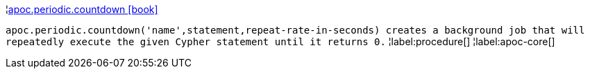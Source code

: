 ¦xref::overview/apoc.periodic/apoc.periodic.countdown.adoc[apoc.periodic.countdown icon:book[]] +

`apoc.periodic.countdown('name',statement,repeat-rate-in-seconds) creates a background job that will repeatedly execute the given Cypher statement until it returns 0.`
¦label:procedure[]
¦label:apoc-core[]
